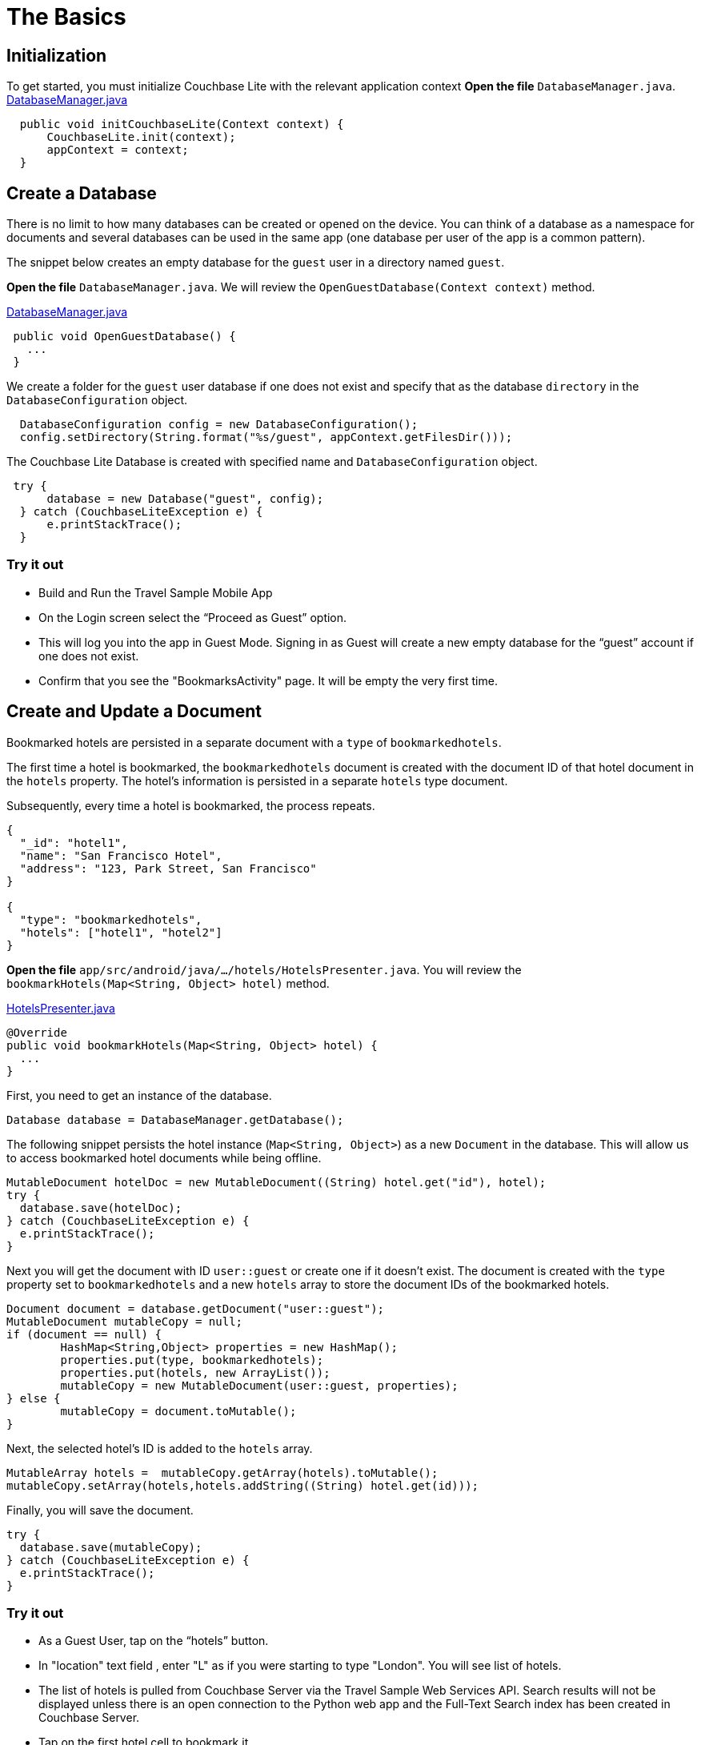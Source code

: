 = The Basics
:source-language: java

== Initialization
To get started, you must initialize Couchbase Lite with the relevant application context
*Open the file* `DatabaseManager.java`.
https://github.com/couchbaselabs/mobile-travel-sample/blob/master/android/app/src/main/java/com/couchbase/travelsample/util/DatabaseManager.java#L52[DatabaseManager.java]

[source,java]
----
  public void initCouchbaseLite(Context context) {
      CouchbaseLite.init(context);
      appContext = context;
  }
  
----

== Create a Database

There is no limit to how many databases can be created or opened on the device.
You can think of a database as a namespace for documents and several databases can be used in the same app (one database per user of the app is a common pattern). 

The snippet below creates an empty database for the `guest` user in a directory named ``guest``. 

*Open the file* `DatabaseManager.java`.
We will review the `OpenGuestDatabase(Context context)`  method.

https://github.com/couchbaselabs/mobile-travel-sample/blob/master/android/app/src/main/java/com/couchbase/travelsample/util/DatabaseManager.java#L58[DatabaseManager.java]

[source,java]
----
 public void OpenGuestDatabase() {
   ...
 }
----

We create a folder for the `guest` user database if one does not exist and specify that as the database `directory` in the `DatabaseConfiguration` object.

[source,java]
----
  DatabaseConfiguration config = new DatabaseConfiguration();
  config.setDirectory(String.format("%s/guest", appContext.getFilesDir()));

----

The Couchbase Lite Database is created with specified name and `DatabaseConfiguration` object.

[source,java]
----
 try {
      database = new Database("guest", config);
  } catch (CouchbaseLiteException e) {
      e.printStackTrace();
  }
----

=== Try it out

* Build and Run the Travel Sample Mobile App 
* On the Login screen select the "`Proceed as Guest`" option.
* This will log you into the app in Guest Mode.
Signing in as Guest will create a new empty database for the "`guest`" account if one does not exist.
* Confirm that you see the "BookmarksActivity" page.
It will be empty the very first time.

== Create and Update a Document

Bookmarked hotels are persisted in a separate document with a `type` of `bookmarkedhotels`.

The first time a hotel is bookmarked, the `bookmarkedhotels` document is created with the document ID of that hotel document in the `hotels` property.
The hotel's information is persisted in a separate `hotels` type document. 

Subsequently, every time a hotel is bookmarked, the process repeats.

[source,json]
----
{
  "_id": "hotel1",
  "name": "San Francisco Hotel",
  "address": "123, Park Street, San Francisco"
}

{
  "type": "bookmarkedhotels",
  "hotels": ["hotel1", "hotel2"]
}
----

*Open the file* `app/src/android/java/.../hotels/HotelsPresenter.java`.
You will review the `bookmarkHotels(Map<String, Object> hotel)` method.

https://github.com/couchbaselabs/mobile-travel-sample/blob/master/android/app/src/main/java/com/couchbase/travelsample/hotels/HotelsPresenter.java#L110[HotelsPresenter.java]

[source,java]
----
@Override
public void bookmarkHotels(Map<String, Object> hotel) {
  ...
}
----

First, you need to get an instance of the database. 

[source,java]
----

Database database = DatabaseManager.getDatabase();
----

The following snippet persists the hotel instance (``Map<String, Object>``) as a new `Document` in the database.
This will allow us to access bookmarked hotel documents while being offline. 

[source,java]
----

MutableDocument hotelDoc = new MutableDocument((String) hotel.get("id"), hotel);
try {
  database.save(hotelDoc);
} catch (CouchbaseLiteException e) {
  e.printStackTrace();
}
----

Next you will get the document with ID `user::guest` or create one if it doesn't exist.
The document is created with the `type` property set to `bookmarkedhotels` and a new `hotels` array to store the document IDs of the bookmarked hotels. 

[source]
----
Document document = database.getDocument("user::guest");
MutableDocument mutableCopy = null;
if (document == null) {
	HashMap<String,Object> properties = new HashMap();
	properties.put(type, bookmarkedhotels);
	properties.put(hotels, new ArrayList());
	mutableCopy = new MutableDocument(user::guest, properties);
} else {
	mutableCopy = document.toMutable();
}
----

Next, the selected hotel's ID is added to the `hotels` array. 

[source,java]
----
MutableArray hotels =  mutableCopy.getArray(hotels).toMutable();
mutableCopy.setArray(hotels,hotels.addString((String) hotel.get(id)));
----

Finally, you will save the document. 

[source,java]
----

try {
  database.save(mutableCopy);
} catch (CouchbaseLiteException e) {
  e.printStackTrace();
}
----

=== Try it out

* As a Guest User, tap on the "`hotels`" button.
* In "location" text field , enter "L" as if you were starting to type "London". You will see list of hotels.
* The list of hotels is pulled from Couchbase Server via the Travel Sample Web Services API.
Search results will not be displayed unless there is an open connection to the Python web app and the Full-Text Search index has been created in Couchbase Server.
* Tap on the first hotel cell to bookmark it.
* Verify that you see the bookmarked hotel in the "BookmarksActivity" screen.
A motivation for having separate docs for each bookmarked hotel is if they become sharable between users via the sync function.
+
image::https://cl.ly/1t38050A1T40/android-save-doc.gif[]

== Delete a Document

A document can be deleted using the `delete` method.
This operation actually creates a new `tombstoned` revision in order to propagate the deletion to other clients. 

*Open the file* in ``app/src/android/java/.../bookmarks/BookmarksPresenter.java``.
You will review the `removeBookmark(Map<String, Object> bookmark)` method. 

https://github.com/couchbaselabs/mobile-travel-sample/blob/master/android/app/src/main/java/com/couchbase/travelsample/bookmarks/BookmarksPresenter.java#L77[BookmarksPresenter]

[source,java]
----

@Override
public void removeBookmark(Map<String, Object> bookmark) {
    ...
}
----

When searching for hotels in **Guest
    mode**, the app sends a GET request to the Python Web App which performs a Full-Text Search query on Couchbase Server.
Then, if a hotel is bookmarked, it gets inserted in the Couchbase Lite database for offline access.
So when the user unbookmarks a hotel, the document needs to be removed from the database.
That's what the code below is doing. 

[source,java]
----

Database database = DatabaseManager.getDatabase();
Document document = database.getDocument((String) bookmark.get("id"));
try {
  database.delete(document);
} catch (CouchbaseLiteException e) {
  e.printStackTrace();
}
----

In addition to deleting the document of type "hotel" as shown above, the unbookmarking process removes the hotel ID from the `hotels` array in the "bookmarkedhotels" document. 

=== Try it out

* Swipe left on first Hotel cell to unbookmark/remove the cell
* Verify that you see a single hotel in the list 
+
image::https://cl.ly/0A0D363w3R1g/android-unbookmark.gif[]
